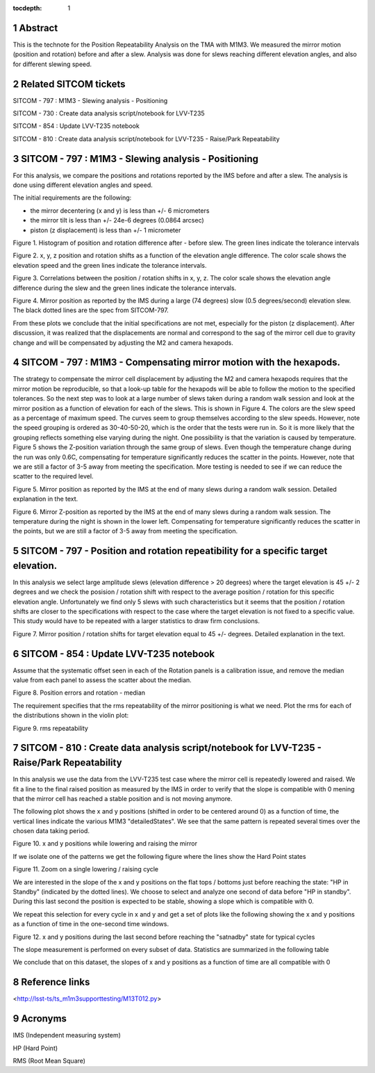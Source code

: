 :tocdepth: 1

.. sectnum::

.. Metadata such as the title, authors, and description are set in metadata.yaml

.. TODO: Delete the note below before merging new content to the main branch.

Abstract
========

This is the technote for the Position Repeatability Analysis on the TMA with M1M3. We measured the mirror motion (position and rotation) before and after a slew. 
Analysis was done for slews reaching different elevation angles, and also for different slewing speed. 

Related SITCOM tickets
======================

SITCOM - 797 : M1M3 - Slewing analysis - Positioning

SITCOM - 730 : Create data analysis script/notebook for LVV-T235

SITCOM - 854 : Update LVV-T235 notebook

SITCOM - 810 : Create data analysis script/notebook for LVV-T235 - Raise/Park Repeatability


SITCOM - 797 : M1M3 - Slewing analysis - Positioning
====================================================

For this analysis, we compare the positions and rotations reported by the IMS before and after a slew. The analysis is done using different elevation angles and speed.

The initial requirements are the following:

- the mirror decentering (x and y) is less than +/- 6 micrometers
- the mirror tilt is less than +/- 24e-6 degrees (0.0864 arcsec)
- piston (z displacement) is less than +/- 1 micrometer

.. image:: _static/797_histogram_position_rotation_xyz.png
  :width: 700px

Figure 1. Histogram of position and rotation difference after - before slew. The green lines indicate the tolerance intervals 

.. image:: _static/797_position_rotation_xyz.png
  :width: 700px

Figure 2. x, y, z position and rotation shifts as a function of the elevation angle difference. The color scale shows the elevation speed and the green lines indicate the tolerance intervals. 

.. image:: _static/797_correlations.png
  :width: 700px

Figure 3. Correlations between the position / rotation shifts in x, y, z. The color scale shows the elevation angle difference during the slew and the green lines indicate the tolerance intervals.

.. image:: _static/Position_Data_IMS_20230711T185330.png
  :width: 700px

Figure 4. Mirror position as reported by the IMS during a large (74 degrees) slow (0.5 degrees/second) elevation slew.  The black dotted lines are the spec from SITCOM-797.

From these plots we conclude that the initial specifications are not met, especially for the piston (z displacement). After discussion, it was realized that the displacements are normal and correspond to the sag of the mirror cell due to gravity change and will be compensated by adjusting the M2 and camera hexapods. 

SITCOM - 797 : M1M3 - Compensating mirror motion with the hexapods.
===================================================================

The strategy to compensate the mirror cell displacement by adjusting the M2 and camera hexapods requires that the mirror motion be reproducible, so that a look-up table for the hexapods will be able to follow the motion to the specified tolerances.  So the next step was to look at a large number of slews taken during a random walk session and look at the mirror position as a function of elevation for each of the slews.  This is shown in Figure 4.  The colors are the slew speed as a percentage of maximum speed. The curves seem to group themselves according to the slew speeds.  However, note the speed grouping is ordered as 30-40-50-20, which is the order that the tests were run in.  So it is more likely that the grouping reflects something else varying during the night.  One possibility is that the variation is caused by temperature.  Figure 5 shows the Z-position variation through the same group of slews. Even though the temperature change during the run was only 0.6C, compensating for temperature significantly reduces the scatter in the points. However, note that we are still a factor of 3-5 away from meeting the specification.  More testing is needed to see if we can reduce the scatter to the required level.


.. image:: _static/Final_Mirror_Position_AzLimits_3_03Aug23.png
  :width: 700px

Figure 5. Mirror position as reported by the IMS at the end of many slews during a random walk session. Detailed explanation in the text.    


.. image:: _static/Mirror_Position_Temperature_03Aug23.png
  :width: 700px

Figure 6. Mirror Z-position as reported by the IMS at the end of many slews during a random walk session. The temperature during the night is shown in the lower left.  Compensating for temperature significantly reduces the scatter in the points, but we are still a factor of 3-5 away from meeting the specification.

SITCOM - 797 - Position and rotation repeatibility for a specific target elevation.
===================================================================================

In this analysis we select large amplitude slews (elevation difference > 20 degrees) where the target elevation is 45 +/- 2 degrees and we check the posision / rotation shift with respect to the average position / rotation for this specific elevation angle. Unfortunately we find only 5 slews with such characteristics but it seems that the position / rotation shifts are closer to the specifications with respect to the case where the target elevation is not fixed to a specific value. This study would have to be repeated with a larger statistics to draw firm conclusions.

.. image:: _static/797_single_elevation.png

Figure 7. Mirror position / rotation shifts for target elevation equal to 45 +/- degrees. Detailed explanation in the text.   

SITCOM - 854 : Update LVV-T235 notebook
========================================

Assume that the systematic offset seen in each of the Rotation panels is a calibration issue, and remove the median value from each panel to assess the scatter about the median.

.. image:: _static/854_rotation_sub_median.png
  :width: 700px

Figure 8. Position errors and rotation - median 

The requirement specifies that the rms repeatability of the mirror positioning is what we need. Plot the rms for each of the distributions shown in the violin plot:

.. image:: _static/854_rms_repeatability.png
  :width: 700px

Figure 9. rms repeatability

SITCOM - 810 : Create data analysis script/notebook for LVV-T235 - Raise/Park Repeatability
============================================================================================

In this analysis we use the data from the LVV-T235 test case where the mirror cell is repeatedly lowered and raised. We fit a line to the final raised position as measured by the IMS in order to verify that the slope is compatible with 0 mening that the mirror cell has reached a stable position and is not moving anymore.

The following plot shows the x and y positions (shifted in order to be centered around 0) as a function of time, the vertical lines indicate the various M1M3 "detailedStates". We see that the same pattern is repeated several times over the chosen data taking period.

.. image:: _static/810_overview_ref_subtracted.png
  :width: 700px

Figure 10. x and y positions while lowering and raising the mirror

If we isolate one of the patterns we get the following figure where the lines show the Hard Point states

.. image:: _static/810_singleloop.png
  :width: 700px

Figure 11. Zoom on a single lowering / raising cycle

We are interested in the slope of the x and y positions on the flat tops / bottoms just before reaching the state: "HP in Standby" (indicated by the dotted lines). We choose to select and analyze one second of data before "HP in standby". During this last second the position is expected to be stable, showing a slope which is compatible with 0.

We repeat this selection for every cycle in x and y and get a set of plots like the following showing the x and y positions as a function of time in the one-second time windows.

.. image:: _static/810_position_stability.png
  :width: 700px

Figure 12. x and y positions during the last second before reaching the "satnadby" state for typical cycles

The slope measurement is performed on every subset of data. Statistics are summarized in the following table

.. image:: _static/810_table_slopes.png
  :width: 700px

We conclude that on this dataset, the slopes of x and y positions as a function of time are all compatible with 0 

Reference links
=================
<http://lsst-ts/ts_m1m3supporttesting/M13T012.py>

.. See the `reStructuredText Style Guide <https://developer.lsst.io/restructuredtext/style.html>`__ to learn how to create sections, links, images, tables, equations, and more.

.. Make in-text citations with: :cite:`bibkey`.
.. Uncomment to use citations
.. .. rubric:: References
.. 
.. .. bibliography:: local.bib lsstbib/books.bib lsstbib/lsst.bib lsstbib/lsst-dm.bib lsstbib/refs.bib lsstbib/refs_ads.bib
..    :style: lsst_aa

Acronyms
=========
IMS (Independent measuring system)

HP (Hard Point)

RMS (Root Mean Square)